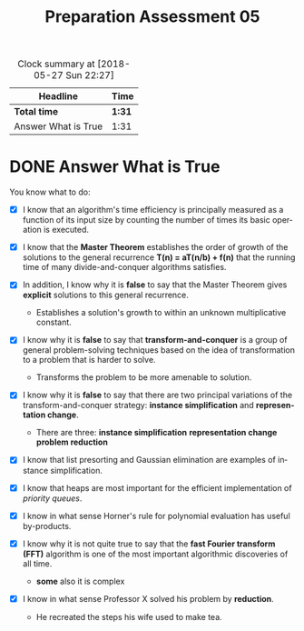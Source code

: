 #+TITLE: Preparation Assessment 05
#+LANGUAGE: en
#+OPTIONS: H:4 num:nil toc:nil \n:nil @:t ::t |:t ^:t *:t TeX:t LaTeX:t
#+STARTUP: showeverything entitiespretty
#+BEGIN: clocktable :maxlevel 2 :scope file
#+CAPTION: Clock summary at [2018-05-27 Sun 22:27]
| Headline            | Time   |
|---------------------+--------|
| *Total time*        | *1:31* |
|---------------------+--------|
| Answer What is True | 1:31   |
#+END:

* DONE Answer What is True
  CLOSED: [2018-05-27 Sun 22:26]
  :LOGBOOK:
  CLOCK: [2018-05-27 Sun 22:19]--[2018-05-27 Sun 22:26] =>  0:07
  CLOCK: [2018-05-27 Sun 16:05]--[2018-05-27 Sun 16:58] =>  0:53
  CLOCK: [2018-05-27 Sun 15:12]--[2018-05-27 Sun 15:43] =>  0:31
  :END:

  You know what to do:

  - [X] I know that an algorithm's time efficiency is principally measured as a
   function of its input size by counting the number of times its basic
   operation is executed.
  - [X] I know that the *Master Theorem* establishes the order of growth of the
    solutions to the general recurrence *T(n) = aT(n/b) + f(n)* that the running
    time of many divide-and-conquer algorithms satisfies.
  - [X] In addition, I know why it is *false* to say that the Master Theorem
    gives *explicit* solutions to this general recurrence.
    
    - Establishes a solution's growth to within an unknown multiplicative constant.

  - [X] I know why it is *false* to say that *transform-and-conquer* is a group
    of general problem-solving techniques based on the idea of transformation to
    a problem that is harder to solve.

    - Transforms the problem to be more amenable to solution.

  - [X] I know why it is *false* to say that there are two principal variations
    of the transform-and-conquer strategy: *instance simplification* and
    *representation change*.

    - There are three:
        *instance simplification*
        *representation change*
        *problem reduction*
  - [X] I know that list presorting and Gaussian elimination are examples of
    instance simplification.
  - [X] I know that heaps are most important for the efficient implementation
    of /priority queues/.
  - [X] I know in what sense Horner's rule for polynomial evaluation has useful
    by-products.
  - [X] I know why it is not quite true to say that the *fast Fourier transform
    (FFT)* algorithm is one of the most important algorithmic discoveries of all
    time.
     - *some* also it is complex
  - [X] I know in what sense Professor X solved his problem by *reduction*.

    - He recreated the steps his wife used to make tea.

